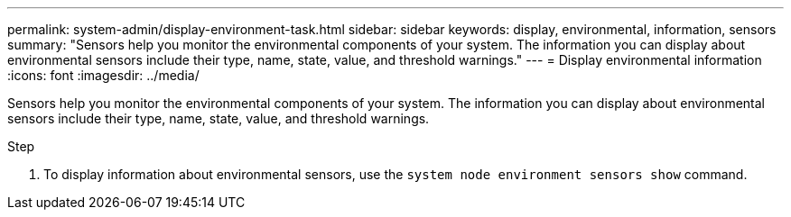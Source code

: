 ---
permalink: system-admin/display-environment-task.html
sidebar: sidebar
keywords: display, environmental, information, sensors
summary: "Sensors help you monitor the environmental components of your system. The information you can display about environmental sensors include their type, name, state, value, and threshold warnings."
---
= Display environmental information
:icons: font
:imagesdir: ../media/

[.lead]
Sensors help you monitor the environmental components of your system. The information you can display about environmental sensors include their type, name, state, value, and threshold warnings.

.Step

. To display information about environmental sensors, use the `system node environment sensors show` command.
